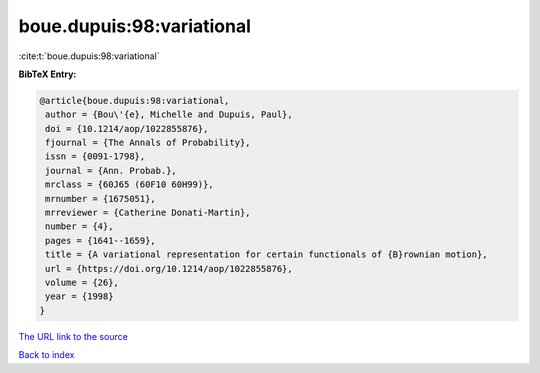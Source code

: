 boue.dupuis:98:variational
==========================

:cite:t:`boue.dupuis:98:variational`

**BibTeX Entry:**

.. code-block:: bibtex

   @article{boue.dupuis:98:variational,
    author = {Bou\'{e}, Michelle and Dupuis, Paul},
    doi = {10.1214/aop/1022855876},
    fjournal = {The Annals of Probability},
    issn = {0091-1798},
    journal = {Ann. Probab.},
    mrclass = {60J65 (60F10 60H99)},
    mrnumber = {1675051},
    mrreviewer = {Catherine Donati-Martin},
    number = {4},
    pages = {1641--1659},
    title = {A variational representation for certain functionals of {B}rownian motion},
    url = {https://doi.org/10.1214/aop/1022855876},
    volume = {26},
    year = {1998}
   }
`The URL link to the source <ttps://doi.org/10.1214/aop/1022855876}>`_


`Back to index <../By-Cite-Keys.html>`_
